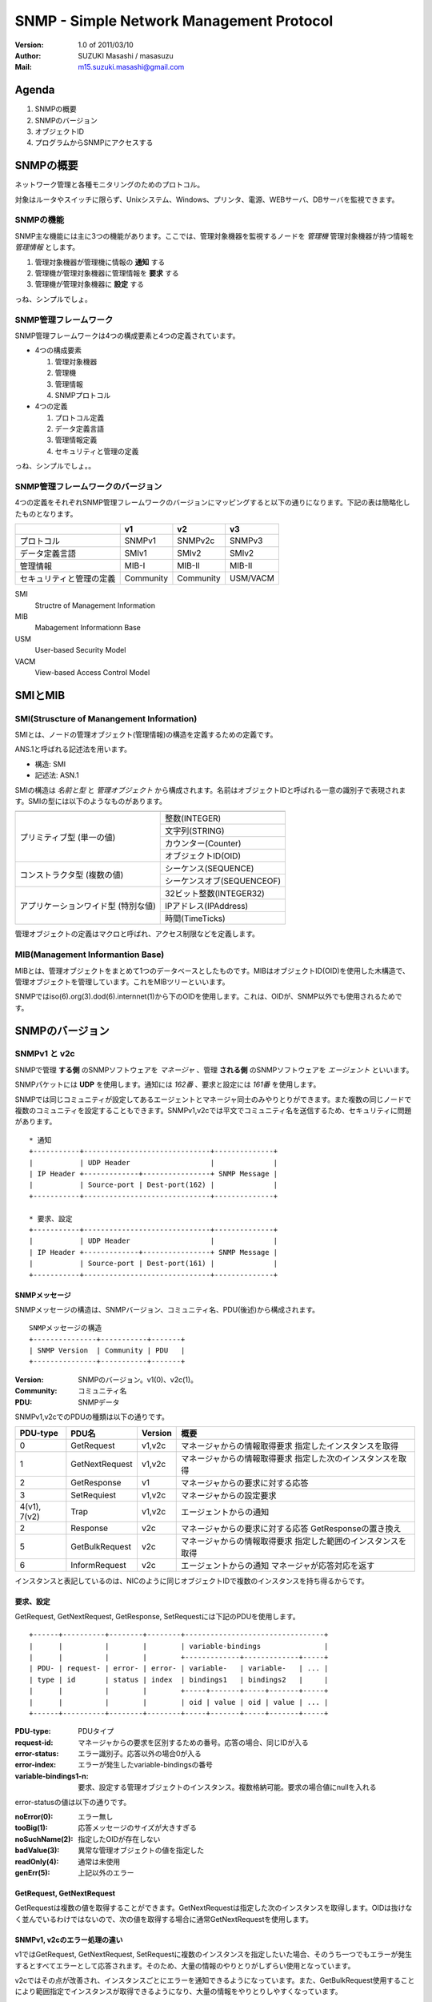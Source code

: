 ===========================================
SNMP - Simple Network Management Protocol
===========================================

:Version:
    1.0 of 2011/03/10

:Author:
    SUZUKI Masashi / masasuzu

:Mail:
    m15.suzuki.masashi@gmail.com

Agenda
=======

#. SNMPの概要
#. SNMPのバージョン
#. オブジェクトID
#. プログラムからSNMPにアクセスする

SNMPの概要
=====================

ネットワーク管理と各種モニタリングのためのプロトコル。

対象はルータやスイッチに限らず、Unixシステム、Windows、プリンタ、電源、WEBサーバ、DBサーバを監視できます。

SNMPの機能
------------

SNMP主な機能には主に3つの機能があります。\
ここでは、管理対象機器を監視するノードを *管理機* 管理対象機器が持つ情報を *管理情報* とします。

#. 管理対象機器が管理機に情報の **通知** する
#. 管理機が管理対象機器に管理情報を **要求** する
#. 管理機が管理対象機器に **設定** する

っね、シンプルでしょ。

SNMP管理フレームワーク
-----------------------

SNMP管理フレームワークは4つの構成要素と4つの定義されています。

* 4つの構成要素

  #. 管理対象機器
  #. 管理機
  #. 管理情報
  #. SNMPプロトコル


* 4つの定義

  #. プロトコル定義
  #. データ定義言語
  #. 管理情報定義
  #. セキュリティと管理の定義

.. image:: images/snmp_overview.png

っね、シンプルでしょ。。

SNMP管理フレームワークのバージョン
-----------------------------------

4つの定義をそれぞれSNMP管理フレームワークのバージョンにマッピングすると以下の通りになります。\
下記の表は簡略化したものとなります。

+---------------------------+-----------+-----------+-----------+
|                           | v1        | v2        | v3        |
+===========================+===========+===========+===========+
| プロトコル                | SNMPv1    | SNMPv2c   | SNMPv3    |
+---------------------------+-----------+-----------+-----------+
| データ定義言語            | SMIv1     | SMIv2     | SMIv2     |
+---------------------------+-----------+-----------+-----------+
| 管理情報                  | MIB-I     | MIB-II    | MIB-II    |
+---------------------------+-----------+-----------+-----------+
| セキュリティと管理の定義  | Community | Community | USM/VACM  |
+---------------------------+-----------+-----------+-----------+

SMI
    Structre of Management Information

MIB
    Mabagement Informationn Base

USM
    User-based Security Model

VACM
    View-based Access Control Model


SMIとMIB
===========

SMI(Struscture of Manangement Information)
-------------------------------------------

SMIとは、ノードの管理オブジェクト(管理情報)の構造を定義するための定義です。

ANS.1と呼ばれる記述法を用います。

* 構造: SMI
* 記述法: ASN.1

SMIの構造は *名前と型* と *管理オブジェクト* から構成されます。\
名前はオブジェクトIDと呼ばれる一意の識別子で表現されます。\
SMIの型には以下のようなものがあります。

+---------------------------+-------------------------------+
|                           |                               |
+===========================+===============================+
| プリミティブ型            | 整数(INTEGER)                 |
| (単一の値)                +-------------------------------+
|                           | 文字列(STRING)                |
|                           +-------------------------------+
|                           | カウンター(Counter)           |
|                           +-------------------------------+
|                           | オブジェクトID(OID)           |
+---------------------------+-------------------------------+
| コンストラクタ型          | シーケンス(SEQUENCE)          |
| (複数の値)                +-------------------------------+
|                           | シーケンスオブ(SEQUENCEOF)    |
+---------------------------+-------------------------------+
| アプリケーションワイド型  | 32ビット整数(INTEGER32)       |
| (特別な値)                +-------------------------------+
|                           | IPアドレス(IPAddress)         |
|                           +-------------------------------+
|                           | 時間(TimeTicks)               |
+---------------------------+-------------------------------+

管理オブジェクトの定義はマクロと呼ばれ、アクセス制限などを定義します。


MIB(Management Informantion Base)
-----------------------------------

MIBとは、管理オブジェクトをまとめて1つのデータベースとしたものです。\
MIBはオブジェクトID(OID)を使用した木構造で、管理オブジェクトを管理しています。\
これをMIBツリーといいます。

SNMPではiso(6).org(3).dod(6).internnet(1)から下のOIDを使用します。これは、OIDが、\
SNMP以外でも使用されるためです。


SNMPのバージョン
================

SNMPv1 と v2c
--------------

SNMPで管理 **する側** のSNMPソフトウェアを *マネージャ* 、\
管理 **される側** のSNMPソフトウェアを *エージェント* といいます。

SNMPパケットには **UDP** を使用します。通知には *162番* 、要求と設定には *161番* を使用します。

SNMPでは同じコミュニティが設定してあるエージェントとマネージャ同士のみやりとりができます。\
また複数の同じノードで複数のコミュニティを設定することもできます。\
SNMPv1,v2cでは平文でコミュニティ名を送信するため、セキュリティに問題があります。

::

    * 通知
    +-----------+------------------------------+--------------+
    |           | UDP Header                   |              |
    | IP Header +-------------+----------------+ SNMP Message |
    |           | Source-port | Dest-port(162) |              |
    +-----------+------------------------------+--------------+

    * 要求、設定
    +-----------+------------------------------+--------------+
    |           | UDP Header                   |              |
    | IP Header +-------------+----------------+ SNMP Message |
    |           | Source-port | Dest-port(161) |              |
    +-----------+------------------------------+--------------+

SNMPメッセージ
^^^^^^^^^^^^^^^

SNMPメッセージの構造は、SNMPバージョン、コミュニティ名、PDU(後述)から構成されます。

::

    SNMPメッセージの構造
    +---------------+-----------+-------+
    | SNMP Version  | Community | PDU   |
    +---------------+-----------+-------+

:Version:
    SNMPのバージョン。v1(0)、v2c(1)。

:Community:
    コミュニティ名

:PDU:
    SNMPデータ

SNMPv1,v2cでのPDUの種類は以下の通りです。

+-----------+------------------+-----------+-----------------------------------+
| PDU-type  | PDU名            | Version   | 概要                              |
+===========+==================+===========+===================================+
| 0         | GetRequest       | v1,v2c    | マネージャからの情報取得要求      |
|           |                  |           | 指定したインスタンスを取得        |
+-----------+------------------+-----------+-----------------------------------+
| 1         | GetNextRequest   | v1,v2c    | マネージャからの情報取得要求      |
|           |                  |           | 指定した次のインスタンスを取得    |
+-----------+------------------+-----------+-----------------------------------+
| 2         | GetResponse      | v1        | マネージャからの要求に対する応答  |
+-----------+------------------+-----------+-----------------------------------+
| 3         | SetRequiest      | v1,v2c    | マネージャからの設定要求          |
+-----------+------------------+-----------+-----------------------------------+
| 4(v1),    | Trap             | v1,v2c    | エージェントからの通知            |
| 7(v2)     |                  |           |                                   |
+-----------+------------------+-----------+-----------------------------------+
| 2         | Response         | v2c       | マネージャからの要求に対する応答  |
|           |                  |           | GetResponseの置き換え             |
+-----------+------------------+-----------+-----------------------------------+
| 5         | GetBulkRequest   | v2c       | マネージャからの情報取得要求      |
|           |                  |           | 指定した範囲のインスタンスを取得  |
+-----------+------------------+-----------+-----------------------------------+
| 6         | InformRequest    | v2c       | エージェントからの通知            |
|           |                  |           | マネージャが応答対応を返す        |
+-----------+------------------+-----------+-----------------------------------+


インスタンスと表記しているのは、NICのように同じオブジェクトIDで複数のインスタンスを持ち得るからです。

要求、設定
^^^^^^^^^^^

GetRequest, GetNextRequest, GetResponse, SetRequestには下記のPDUを使用します。

::

    +------+----------+--------+--------+---------------------------------+
    |      |          |        |        | variable-bindings               |
    |      |          |        |        +-------------+-------------+-----+
    | PDU- | request- | error- | error- | variable-   | variable-   | ... |
    | type | id       | status | index  | bindings1   | bindings2   |     |
    |      |          |        |        +-----+-------+-----+-------+-----+
    |      |          |        |        | oid | value | oid | value | ... |
    +------+----------+--------+--------+-----+-------+-----+-------+-----+

:PDU-type:
    PDUタイプ
:request-id:
    マネージャからの要求を区別するための番号。応答の場合、同じIDが入る
:error-status:
    エラー識別子。応答以外の場合0が入る
:error-index:
    エラーが発生したvariable-bindingsの番号
:variable-bindings1-n:
    要求、設定する管理オブジェクトのインスタンス。複数格納可能。要求の場合値にnullを入れる

error-statusの値は以下の通りです。

:noError(0):
    エラー無し
:tooBig(1):
    応答メッセージのサイズが大きすぎる
:noSuchName(2):
    指定したOIDが存在しない
:badValue(3):
    異常な管理オブジェクトの値を指定した
:readOnly(4):
    通常は未使用
:genErr(5):
    上記以外のエラー

GetRequest, GetNextRequest
^^^^^^^^^^^^^^^^^^^^^^^^^^^

GetRequestは複数の値を取得することができます。GetNextRequestは指定した次のインスタンスを取得します。\
OIDは抜けなく並んでいるわけではないので、次の値を取得する場合に通常GetNextRequestを使用します。

SNMPv1, v2cのエラー処理の違い
^^^^^^^^^^^^^^^^^^^^^^^^^^^^^

v1ではGetRequest, GetNextRequest, SetRequestに複数のインスタンスを指定したいた場合、\
そのうち一つでもエラーが発生するとすべてエラーとして応答されます。\
そのため、大量の情報のやりとりがしずらい使用となっています。

v2cではその点が改善され、インスタンスごとにエラーを通知できるようになっています。\
また、GetBulkRequest使用することにより範囲指定でインスタンスが取得できるようになり、\
大量の情報をやりとりしやすくなっています。


Trap
^^^^^^^^^^

Trap-PDUの内容以下の通りです。

::

    +------+------------+--------+----------+-----------+-----------+---------------------------------+
    |      |            |        |          |           |           | variable-bindings               |
    |      |            |        |          |           |           +-------------+-------------+-----+
    | PDU- | enterprise | agent- | generic- | specific- | timestamp | variable-   | variable-   | ... |
    | type |            | addr   | trap     | trap      |           | bindings1   | bindings2   |     |
    |      |            |        |          |           |           +-----+-------+-----+-------+-----+
    |      |            |        |          |           |           | oid | value | oid | value | ... |
    +------+------------+--------+----------+-----------+-----------+-----+-------+-----+-------+-----+


:PDU-type:
    PDUタイプ。(4)
:enterprise:
    エージェントの識別子
:agent-addr:
    エージェントのIPアドレス
:generic-trap:
    トラップの種別
:specific-trap:
    企業トラップの場合使用する。標準のトラップの場合0。
:timestamp:
    エージェントが初期化されてからの時間
:variable-bindings1-n:
    通知する管理オブジェクトのインスタンス。複数格納可能

トラップの種類は以下の通りです。

+-------------------+-------------------+-----------------------+
|                   | generic-trapの値  | 種別                  |
+===================+===================+=======================+
| 標準トラップ      | 0                 | coldStart             |
|                   +-------------------+-----------------------+
|                   | 1                 | warmStart             |
|                   +-------------------+-----------------------+
|                   | 2                 | linkdown              |
|                   +-------------------+-----------------------+
|                   | 3                 | linkup                |
|                   +-------------------+-----------------------+
|                   | 4                 | authenticationFailure |
|                   +-------------------+-----------------------+
|                   | 5                 | egpNeighborLoss       |
+-------------------+-------------------+-----------------------+
| 企業固有トラップ  | 6                 | enterpriseSpecific    |
+-------------------+-------------------+-----------------------+

っね、シンプルでしょ。。。

SNMPv3
-------

っね、シンプルでしょ。。。。

SNMPコマンド
==============

net-snmp古くはucd-snmp

* snmpget
* snmpwalk

PerlからSNMPをいじってみる
==========================

Net::SNMP


参考文献
========

* SNMPによるネットワークモニタリング_.

.. _SNMPによるネットワークモニタリング: http://www.itmedia.co.jp/enterprise/special/0705/snmp/

